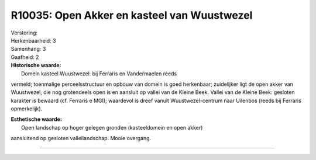 R10035: Open Akker en kasteel van Wuustwezel
============================================

| Verstoring:

| Herkenbaarheid: 3

| Samenhang: 3

| Gaafheid: 2

| **Historische waarde:**
|  Domein kasteel Wuustwezel: bij Ferraris en Vandermaelen reeds
vermeld; toenmalige perceelsstructuur en opbouw van domein is goed
herkenbaar; zuidelijker ligt de open akker van Wuustwezel, die nog
grotendeels open is en aansluit op vallei van de Kleine Beek. Vallei van
de Kleine Beek: gesloten karakter is bewaard (cf. Ferraris e MGI);
waardevol is dreef vanuit Wuustwezel-centrum naar Uilenbos (reeds bij
Ferraris opmerkelijk).

| **Esthetische waarde:**
|  Open landschap op hoger gelegen gronden (kasteeldomein en open akker)
aansluitend op gesloten valleilandschap. Mooie overgang.

--------------

